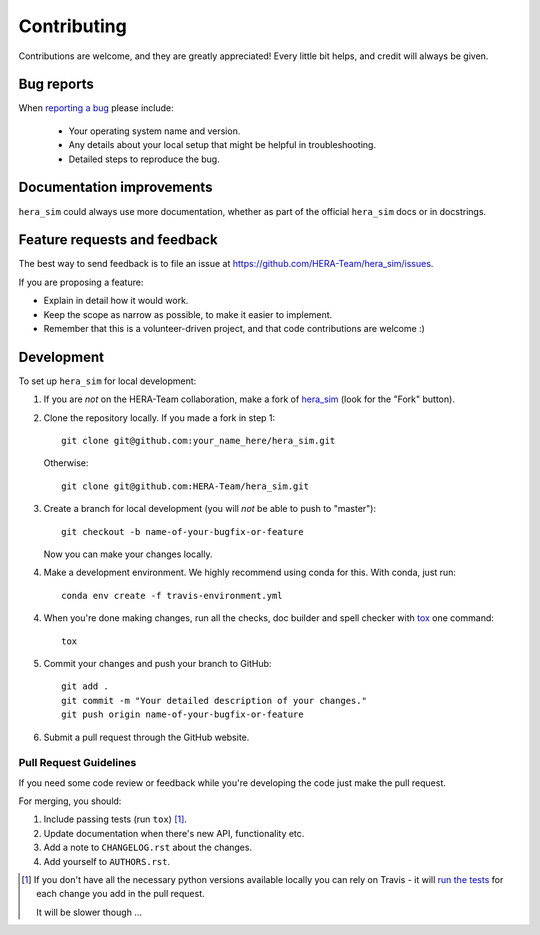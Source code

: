 ============
Contributing
============

Contributions are welcome, and they are greatly appreciated! Every
little bit helps, and credit will always be given.

Bug reports
===========

When `reporting a bug <https://github.com/HERA-Team/hera_sim/issues>`_ please include:

    * Your operating system name and version.
    * Any details about your local setup that might be helpful in troubleshooting.
    * Detailed steps to reproduce the bug.

Documentation improvements
==========================

``hera_sim`` could always use more documentation, whether as part of the
official ``hera_sim`` docs or in docstrings.

Feature requests and feedback
=============================

The best way to send feedback is to file an issue at https://github.com/HERA-Team/hera_sim/issues.

If you are proposing a feature:

* Explain in detail how it would work.
* Keep the scope as narrow as possible, to make it easier to implement.
* Remember that this is a volunteer-driven project, and that code contributions are welcome :)

Development
===========

To set up ``hera_sim`` for local development:

1. If you are *not* on the HERA-Team collaboration, make a fork of
   `hera_sim <https://github.com/HERA-Team/hera_sim>`_ (look for the "Fork" button).
2. Clone the repository locally. If you made a fork in step 1::

    git clone git@github.com:your_name_here/hera_sim.git

   Otherwise::

    git clone git@github.com:HERA-Team/hera_sim.git

3. Create a branch for local development (you will *not* be able to push to "master")::

    git checkout -b name-of-your-bugfix-or-feature

   Now you can make your changes locally.

4. Make a development environment. We highly recommend using conda for this. With conda,
   just run::

    conda env create -f travis-environment.yml

4. When you're done making changes, run all the checks, doc builder and spell checker
   with `tox <http://tox.readthedocs.io/en/latest/install.html>`_ one command::

    tox

5. Commit your changes and push your branch to GitHub::

    git add .
    git commit -m "Your detailed description of your changes."
    git push origin name-of-your-bugfix-or-feature

6. Submit a pull request through the GitHub website.

Pull Request Guidelines
-----------------------

If you need some code review or feedback while you're developing the code just make the pull request.

For merging, you should:

1. Include passing tests (run ``tox``) [1]_.
2. Update documentation when there's new API, functionality etc.
3. Add a note to ``CHANGELOG.rst`` about the changes.
4. Add yourself to ``AUTHORS.rst``.

.. [1] If you don't have all the necessary python versions available locally you can rely on Travis - it will
       `run the tests <https://travis-ci.org/HERA-Team/hera_sim/pull_requests>`_ for each change you add in the pull request.

       It will be slower though ...
